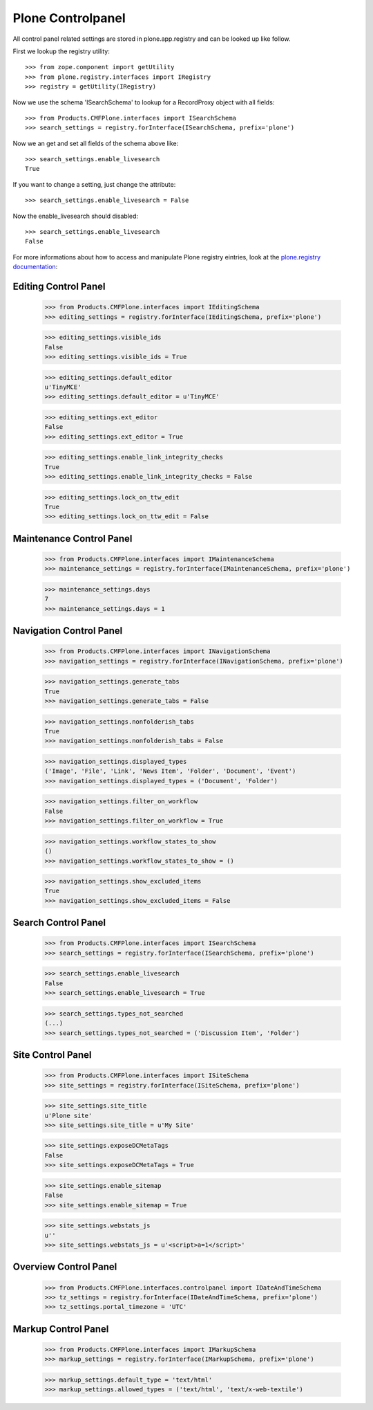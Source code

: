 Plone Controlpanel
==================

All control panel related settings are stored in plone.app.registry and
can be looked up like follow.

First we lookup the registry utility::

  >>> from zope.component import getUtility
  >>> from plone.registry.interfaces import IRegistry
  >>> registry = getUtility(IRegistry)

Now we use the schema 'ISearchSchema' to lookup for a RecordProxy object with
all fields::

  >>> from Products.CMFPlone.interfaces import ISearchSchema
  >>> search_settings = registry.forInterface(ISearchSchema, prefix='plone')

Now we an get and set all fields of the schema above like::

  >>> search_settings.enable_livesearch
  True

If you want to change a setting, just change the attribute::

  >>> search_settings.enable_livesearch = False

Now the enable_livesearch should disabled::

  >>> search_settings.enable_livesearch
  False

For more informations about how to access and manipulate Plone registry eintries, look at
the `plone.registry documentation
<https://github.com/plone/plone.registry/blob/master/plone/registry/registry.rst>`_:


Editing Control Panel
---------------------

  >>> from Products.CMFPlone.interfaces import IEditingSchema
  >>> editing_settings = registry.forInterface(IEditingSchema, prefix='plone')

  >>> editing_settings.visible_ids
  False
  >>> editing_settings.visible_ids = True

  >>> editing_settings.default_editor
  u'TinyMCE'
  >>> editing_settings.default_editor = u'TinyMCE'

  >>> editing_settings.ext_editor
  False
  >>> editing_settings.ext_editor = True

  >>> editing_settings.enable_link_integrity_checks
  True
  >>> editing_settings.enable_link_integrity_checks = False

  >>> editing_settings.lock_on_ttw_edit
  True
  >>> editing_settings.lock_on_ttw_edit = False


Maintenance Control Panel
-------------------------

  >>> from Products.CMFPlone.interfaces import IMaintenanceSchema
  >>> maintenance_settings = registry.forInterface(IMaintenanceSchema, prefix='plone')

  >>> maintenance_settings.days
  7
  >>> maintenance_settings.days = 1


Navigation Control Panel
------------------------

  >>> from Products.CMFPlone.interfaces import INavigationSchema
  >>> navigation_settings = registry.forInterface(INavigationSchema, prefix='plone')

  >>> navigation_settings.generate_tabs
  True
  >>> navigation_settings.generate_tabs = False

  >>> navigation_settings.nonfolderish_tabs
  True
  >>> navigation_settings.nonfolderish_tabs = False

  >>> navigation_settings.displayed_types
  ('Image', 'File', 'Link', 'News Item', 'Folder', 'Document', 'Event')
  >>> navigation_settings.displayed_types = ('Document', 'Folder')

  >>> navigation_settings.filter_on_workflow
  False
  >>> navigation_settings.filter_on_workflow = True

  >>> navigation_settings.workflow_states_to_show
  ()
  >>> navigation_settings.workflow_states_to_show = ()

  >>> navigation_settings.show_excluded_items
  True
  >>> navigation_settings.show_excluded_items = False


Search Control Panel
--------------------

  >>> from Products.CMFPlone.interfaces import ISearchSchema
  >>> search_settings = registry.forInterface(ISearchSchema, prefix='plone')

  >>> search_settings.enable_livesearch
  False
  >>> search_settings.enable_livesearch = True

  >>> search_settings.types_not_searched
  (...)
  >>> search_settings.types_not_searched = ('Discussion Item', 'Folder')


Site Control Panel
------------------

  >>> from Products.CMFPlone.interfaces import ISiteSchema
  >>> site_settings = registry.forInterface(ISiteSchema, prefix='plone')

  >>> site_settings.site_title
  u'Plone site'
  >>> site_settings.site_title = u'My Site'

  >>> site_settings.exposeDCMetaTags
  False
  >>> site_settings.exposeDCMetaTags = True

  >>> site_settings.enable_sitemap
  False
  >>> site_settings.enable_sitemap = True

  >>> site_settings.webstats_js
  u''
  >>> site_settings.webstats_js = u'<script>a=1</script>'


Overview Control Panel
----------------------

  >>> from Products.CMFPlone.interfaces.controlpanel import IDateAndTimeSchema
  >>> tz_settings = registry.forInterface(IDateAndTimeSchema, prefix='plone')
  >>> tz_settings.portal_timezone = 'UTC'

  
Markup Control Panel
------------------------

  >>> from Products.CMFPlone.interfaces import IMarkupSchema
  >>> markup_settings = registry.forInterface(IMarkupSchema, prefix='plone')

  >>> markup_settings.default_type = 'text/html'
  >>> markup_settings.allowed_types = ('text/html', 'text/x-web-textile')
